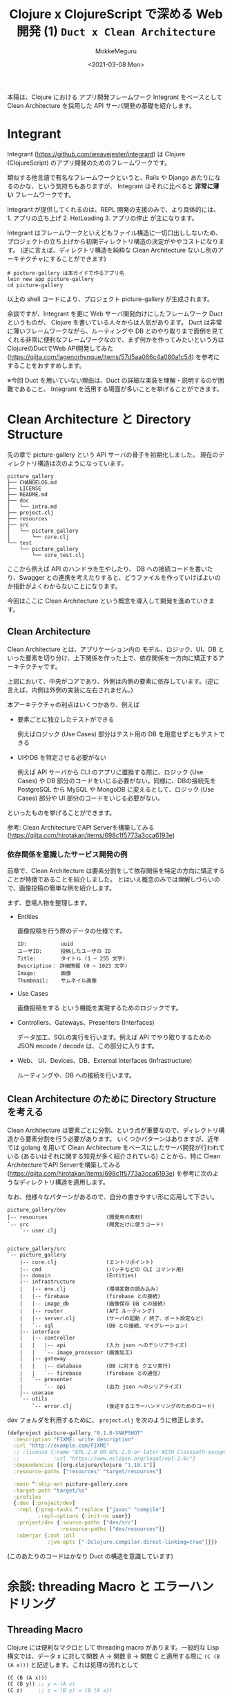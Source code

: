#+options: ':t *:t -:t ::t <:t H:3 \n:nil ^:t arch:headline author:t
#+options: broken-links:nil c:nil creator:nil d:(not "LOGBOOK") date:t e:t
#+options: email:nil f:t inline:t num:t p:nil pri:nil prop:nil stat:t tags:t
#+options: tasks:t tex:t timestamp:t title:t toc:t todo:t |:t
#+title: Clojure x ClojureScript で深める Web 開発 (1) ~Duct x Clean Architecture~
#+date: <2021-03-08 Mon>
#+author: MokkeMeguru
#+email: meguru.mokke@gmail.com
#+language: en
#+select_tags: export
#+exclude_tags: noexport
#+creator: Emacs 27.1 (Org mode 9.4)

本稿は、Clojure における アプリ開発フレームワーク Integrant をベースとして Clean Architecture を採用した API サーバ開発の基礎を紹介します。
* Integrant
Integrant (https://github.com/weavejester/integrant) は Clojure (ClojureScript) のアプリ開発のためのフレームワークです。

類似する他言語で有名なフレームワークというと、Rails や Django あたりになるのかな、という気持ちもありますが、 Integrant はそれに比べると **非常に薄い** フレームワークです。

Integrant が提供してくれるのは、REPL 開発の支援のみで、より具体的には、 1. アプリの立ち上げ 2. HotLoading 3. アプリの停止 が主になります。

Integrant はフレームワークといえどもファイル構造に一切口出ししないため、プロジェクトの立ち上げから初期ディレクトリ構造の決定がややコストになります。 (逆に言えば、ディレクトリ構造を純粋な Clean Architecture ないし別のアーキテクチャにすることができます)

#+BEGIN_SRC shell
# picture-gallery は本ガイドで作るアプリ名
lein new app picture-gallery
cd picture-gallery
#+END_SRC

以上の shell コードにより、プロジェクト picture-gallery が生成されます。

余談ですが、Integrant を更に Web サーバ開発向けにしたフレームワーク Duct というものが、 Clojure を書いている人々からは人気があります。
Duct は非常に薄いフレームワークながら、ルーティングや DB とのやり取りまで面倒を見てくれる非常に便利なフレームワークなので、まず何かを作ってみたいという方は ClojureのDuctでWeb API開発してみた (https://qiita.com/lagenorhynque/items/57d5aa086c4a080a1c54) を参考にすることをおすすめします。

※今回 Duct を用いていない理由は、Duct の詳細な実装を理解・説明するのが困難であること、 Integrant を活用する場面が多いことを挙げることができます。
* Clean Architecture と Directory Structure
先の章で picture-gallery という API サーバの骨子を初期化しました。
現在のディレクトリ構造は次のようになっています。

#+begin_example
picture_gallery
├── CHANGELOG.md
├── LICENSE
├── README.md
├── doc
│   └── intro.md
├── project.clj
├── resources
├── src
│   └── picture_gallery
│       └── core.clj
└── test
    └── picture_gallery
        └── core_test.clj
#+end_example

ここから例えば API のハンドラを生やしたり、 DB への接続コードを書いたり、Swagger との連携を考えたりすると、どうファイルを作っていけばよいのか指針がよくわからないことになります。

今回はここに Clean Architecture という概念を導入して開発を進めていきます。
** Clean Architecture
Clean Architecture とは、アプリケーション内の モデル、ロジック、UI、DB といった要素を切り分け、上下関係を作った上で、依存関係を一方向に矯正するアーキテクチャです。

[[./CleanArchitecture.jpg]]

上図において、中央がコアであり、外側は内側の要素に依存しています。(逆に言えば、内側は外側の実装に左右されません。)

本アーキテクチャの利点はいくつかあり、例えば
- 要素ごとに独立したテストができる

    例えばロジック (Use Cases) 部分はテスト用の DB を用意せずともテストできる

- UIやDB を特定させる必要がない

  例えば API サーバから CLI のアプリに置換する際に、ロジック (Use Cases) や DB 部分のコードをいじる必要がない。同様に、DBの接続先を PostgreSQL から MySQL や MongoDB に変えるとして、ロジック (Use Cases) 部分や UI 部分のコードをいじる必要がない。

といったものを挙げることができます。

参考: Clean ArchitectureでAPI Serverを構築してみる(https://qiita.com/hirotakan/items/698c1f5773a3cca6193e)
*** 依存関係を意識したサービス開発の例
前章で、Clean Architecture は要素分割をして依存関係を特定の方向に矯正することが特徴であることを紹介しました。
とはいえ概念のみでは理解しづらいので、画像投稿の簡単な例を紹介します。

まず、登場人物を整理します。
- Entities

    画像投稿を行う際のデータの仕様です。
    #+begin_example
    ID:           uuid
    ユーザID:      投稿したユーザの ID
    Title:        タイトル (1 ~ 255 文字)
    Description： 詳細情報 (0 ~ 1023 文字)
    Image:        画像
    Thumbnail:    サムネイル画像
    #+end_example

- Use Cases

    画像投稿をする という機能を実現するためのロジックです。

- Controllers、Gateways、Presenters (Interfaces)

  データ加工、SQLの実行を行います。例えば API でやり取りするための JSON encode / decode は、この部分に入ります。

- Web、 UI、Devices、DB、External Interfaces (Infrastructure)

  ルーティングや、DB への接続を行います。
** Clean Architecture のために Directory Structure を考える
Clean Architecture は要素ごとに分割、という点が重要なので、ディレクトリ構造から要素分割を行う必要があります。
いくつかパターンはありますが、近年では golang を用いて Clean Architecture をベースにしたサーバ開発が行われている (あるいはそれに関する知見が多く紹介されている) ことから、特に Clean ArchitectureでAPI Serverを構築してみる (https://qiita.com/hirotakan/items/698c1f5773a3cca6193e) を参考に次のようなディレクトリ構造を適用します。

なお、他様々なパターンがあるので、自分の書きやすい形に応用して下さい。

#+begin_example
picture_gallery/dev
|-- resources                   (開発用の素材)
`-- src                         (開発だけに使うコード)
    `-- user.clj


picture_gallery/src
`-- picture_gallery
    |-- core.clj                (エントリポイント)
    |-- cmd                     (パッチなどの CLI コマンド用)
    |-- domain                  (Entities)
    |-- infrastructure
    |   |-- env.clj             (環境変数の読み込み)
    |   |-- firebase            (firebase との接続)
    |   |-- image_db            (画像保存 DB との接続)
    |   |-- router              (API ルーティング)
    |   |-- server.clj          (サーバの起動 / 終了、ポート設定など)
    |   `-- sql                 (DB との接続、マイグレーション)
    |-- interface
    |   |-- controller
    |   |   |-- api             (入力 json へのデシリアライズ)
    |   |   `-- image_processor (画像加工)
    |   |-- gateway
    |   |   |-- database        (DB に対する クエリ実行)
    |   |   `-- firebase        (firebase との通信)
    |   `-- presenter
    |       `-- api             (出力 json へのシリアライズ)
    |-- usecase
    `-- utils
        `-- error.clj           (後述するエラーハンドリングのためのコード)
#+end_example

dev フォルダを利用するために、 ~project.clj~ を次のように修正します。
#+BEGIN_SRC clojure
(defproject picture-gallery "0.1.0-SNAPSHOT"
  :description "FIXME: write description"
  :url "http://example.com/FIXME"
  ;; :license {:name "EPL-2.0 OR GPL-2.0-or-later WITH Classpath-exception-2.0"
  ;;           :url "https://www.eclipse.org/legal/epl-2.0/"}
  :dependencies [[org.clojure/clojure "1.10.1"]]
  :resource-paths ["resources" "target/resources"]

  :main ^:skip-aot picture-gallery.core
  :target-path "target/%s"
  :profiles
  {:dev [:project/dev]
   :repl {:prep-tasks ^:replace ["javac" "compile"]
          :repl-options {:init-ns user}}
   :project/dev {:source-paths ["dev/src"]
                 :resource-paths ["dev/resources"]}
   :uberjar {:aot :all
             :jvm-opts ["-Dclojure.compiler.direct-linking=true"]}})
#+END_SRC

(このあたりのコードはかなり Duct の構造を意識しています)
* 余談: threading Macro と エラーハンドリング
** Threading Macro
Clojure には便利なマクロとして threading macro があります。一般的な Lisp 構文では、データ x に対して関数 A -> 関数 B -> 関数 C と適用する際に ~(C (B (A x)))~ と記述します。これは処理の流れとして

#+BEGIN_SRC clojure
(C (B (A x)))
(C (B y)) ;; y = (A x)
(C z)     ;; z = (B y) = (B (A x))
#+END_SRC

となるため、内側の括弧から順番に処理されるという考え方を持てば自然なことと言えます。
x を A -> B -> C と適用するならば、視認性を高めるためにも A, B, C と書いていきたいものがあります。

Clojure では threading macro がこの要望を答えるものとしてあります。先程の例ですと、

#+BEGIN_SRC clojure
(C (B (A x)))
;; is equivalent with
(-> x A B C)
#+END_SRC

と threading macro ~->~ を用いて書くことができます。

ここで画像投稿の API サーバ側の処理を考えてみると、

1. データを受け取る
2. データのデシリアライズ
3. ユーザの認証
4. 画像のチェック
5. 画像の加工
6. 画像の保存
7. DBへ投稿情報の保存
8. レスポンスの生成
9. レスポンスのシリアライズ
10. レスポンスの返却


という処理の流れを想定することができます。これを Clojure の threading macro を使って書くと、

#+BEGIN_SRC clojure
(-> data
    receive-data
    json->image-topic
    check-user
    check-image
    process-image
    insert-image
    insert-image-topic
    ->image-topic-response
    image-topic-response->json
    reply-data)
#+END_SRC

という形に書くことができます。
** エラーハンドリング
threading macro が可読性を高める手法であることを見ていただけられたところで、一つ、実務上の問題が発生します。
そう、エラーハンドリングです。

各処理工程で何らかのエラーがあった際に、それ以降の処理をするのは非効率だと言えます。なので、例えば golang などでは ~return~ を用いて処理を打ち切る手法が多く取られます。
ところが Clojure では、 ~if-else~ はあっても途中で処理を切り上げる ~return~ を実現するのは難しいです。仮に ~if-else~ を用いて処理を記述すると、括弧を処理単位とする性質上、ネストが深くなってしまい、可読性を下げてしまいます。

そのため、次のような関数とマクロ ~bind-error~ 、 ~err->>~ を用いることで、エラーハンドリングを行います。

#+BEGIN_SRC clojure
(defn bind-error [f [val err]]
  (if (nil? err)
    (f val)
    [nil err]))

(defmacro err->> [val & fns]
  (let [fns (for [f fns] `(bind-error ~f))]
    `(->> [~val nil]
          ~@fns)))
#+END_SRC

#+RESULTS:
| #'user/bind-error |
| #'user/err->>     |

やや複雑な関数のため詳細の説明は省略し、例を用いて使い方を説明すると次のような形になります。

#+BEGIN_SRC clojure
(defn start-with-H? [param]
  (if (.startsWith (:call param) "H")
    [param nil]
    [nil "is not start of H"]))

(defn end-with-!? [param]
  (if (.endsWith (:call param) "!")
    [param nil]
    [nil "is not end of !"]))

;; 実行例
;; success
(err->>
  {:call "Hello!"}
  start-with-H?
  end-with-!?)
;; -> [{:call "Hello!"} nil]

;; failure 1
(err->>
  {:call "hello"}
  start-with-H?
  end-with-!?)
;; -> [nil "is not start of H"]

;;failure 2
(err->>
  {:call "Hello"}
  start-with-H?
  end-with-!?)
;; -> [nil "is not end of !"]
#+END_SRC

#+RESULTS:
| #'user/start-with-H?   |
| #'user/end-with-!?     |
| [{:call "Hello!"} ]    |
| [ "is not start of H"] |
| [ "is not end of !"]   |


重要なところは返り値が ~[success-response failure-error-or-nil]~ となっていることです。
2番目の要素 ~failure-error-or-nil~ がエラーの判定とエラー内容を表しており、関数 ~bind-error~ によって、エラーがあれば以降の処理を実行しない機能が実現されています。
